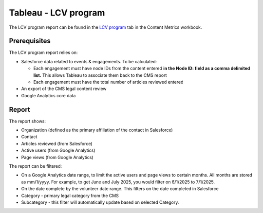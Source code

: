 =======================
Tableau - LCV program
=======================

The LCV program report can be found in the `LCV program <https://prod-useast-b.online.tableau.com/#/site/ilaootis/views/contentMetrics/LCVProgram?:iid=2>`_ tab in the Content Metrics workbook.

Prerequisites
==============

The LCV program report relies on:

* Salesforce data related to events & engagements. To be calculated:

  * Each engagement must have node IDs from the content entered **in the Node ID: field as a comma delimited list.** This allows Tableau to associate them back to the CMS report
  * Each engagement must have the total number of articles reviewed entered
  
* An export of the CMS legal content review
* Google Analytics core data

Report
=========
The report shows:

* Organization (defined as the primary affiliation of the contact in Salesforce)
* Contact
* Articles reviewed (from Salesforce)
* Active users (from Google Analytics)
* Page views (from Google Analytics)


The report can be filtered:

* On a Google Analytics date range, to limit the active users and page views to certain months. All months are stored as mm/1/yyyy. For example, to get June and July 2025, you would filter on 6/1/2025 to 7/1/2025.
* On the date complete by the volunteer date range. This filters on the date completed in Salesforce
* Category - primary legal category from the CMS
* Subcategory - this filter will automatically update based on selected Category.



